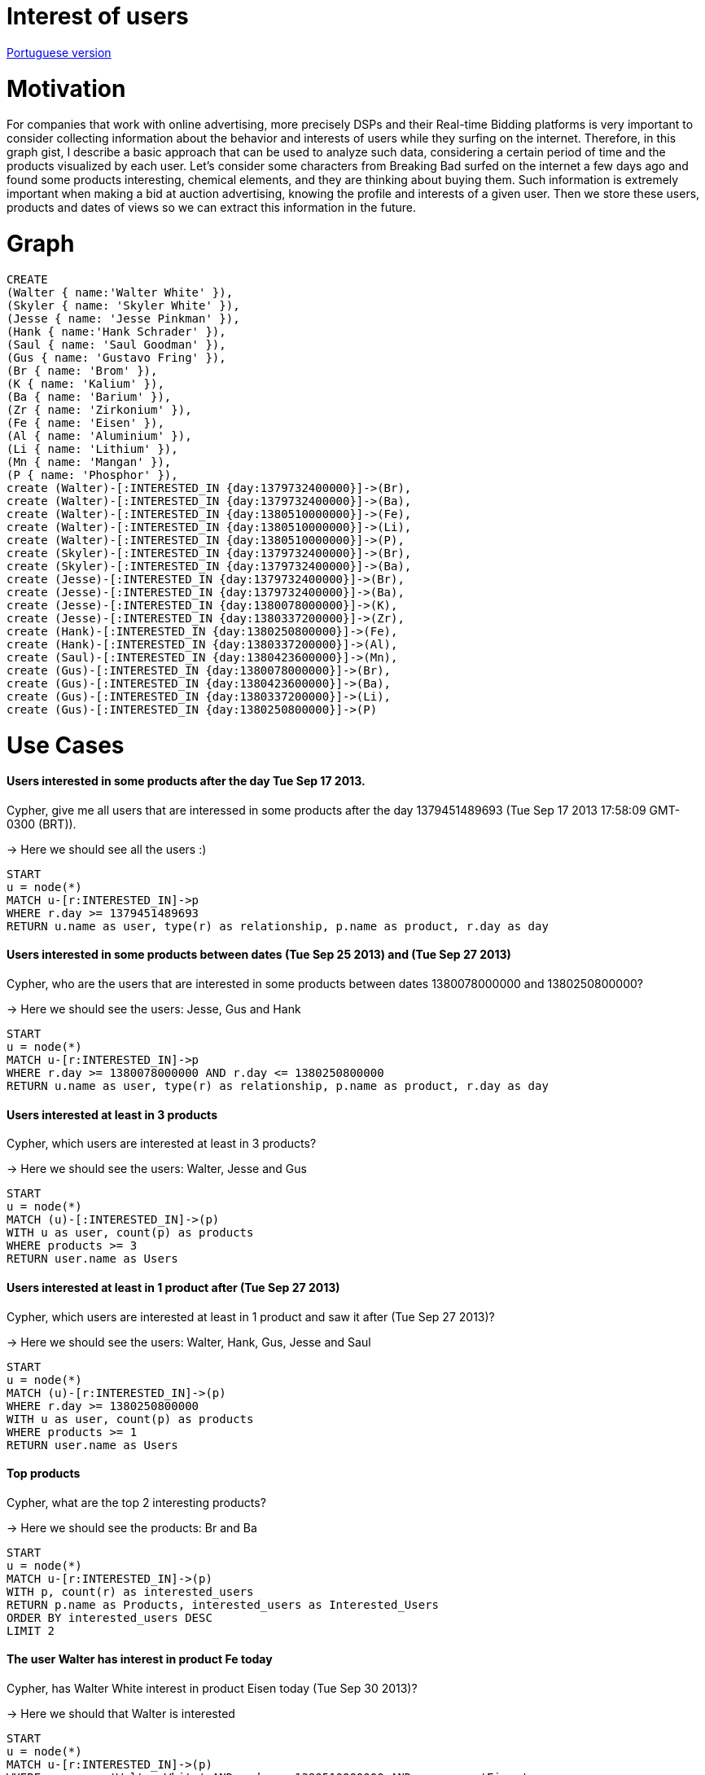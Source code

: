= Interest of users

link:./?6762555[Portuguese version]

= Motivation

For companies that work with online advertising, more precisely DSPs and their Real-time Bidding platforms is very important to consider collecting information about the behavior and interests of users while they surfing on the internet.
Therefore, in this graph gist, I describe a basic approach that can be used to analyze such data, considering a certain period of time and the products visualized by each user.
Let's consider some characters from Breaking Bad surfed on the internet a few days ago and found some products interesting, chemical elements, and they are thinking about buying them. Such information is extremely important when making a bid at auction advertising, knowing the profile and interests of a given user.
Then we store these users, products and dates of views so we can extract this information in the future.


= Graph
//console

[source, cypher]
----

CREATE
(Walter { name:'Walter White' }),
(Skyler { name: 'Skyler White' }),
(Jesse { name: 'Jesse Pinkman' }),
(Hank { name:'Hank Schrader' }),
(Saul { name: 'Saul Goodman' }),
(Gus { name: 'Gustavo Fring' }),
(Br { name: 'Brom' }),
(K { name: 'Kalium' }),
(Ba { name: 'Barium' }),
(Zr { name: 'Zirkonium' }),
(Fe { name: 'Eisen' }),
(Al { name: 'Aluminium' }),
(Li { name: 'Lithium' }),
(Mn { name: 'Mangan' }),
(P { name: 'Phosphor' }),
create (Walter)-[:INTERESTED_IN {day:1379732400000}]->(Br),
create (Walter)-[:INTERESTED_IN {day:1379732400000}]->(Ba),
create (Walter)-[:INTERESTED_IN {day:1380510000000}]->(Fe),
create (Walter)-[:INTERESTED_IN {day:1380510000000}]->(Li),
create (Walter)-[:INTERESTED_IN {day:1380510000000}]->(P),
create (Skyler)-[:INTERESTED_IN {day:1379732400000}]->(Br),
create (Skyler)-[:INTERESTED_IN {day:1379732400000}]->(Ba),
create (Jesse)-[:INTERESTED_IN {day:1379732400000}]->(Br),
create (Jesse)-[:INTERESTED_IN {day:1379732400000}]->(Ba),
create (Jesse)-[:INTERESTED_IN {day:1380078000000}]->(K),
create (Jesse)-[:INTERESTED_IN {day:1380337200000}]->(Zr),
create (Hank)-[:INTERESTED_IN {day:1380250800000}]->(Fe),
create (Hank)-[:INTERESTED_IN {day:1380337200000}]->(Al),
create (Saul)-[:INTERESTED_IN {day:1380423600000}]->(Mn),
create (Gus)-[:INTERESTED_IN {day:1380078000000}]->(Br),
create (Gus)-[:INTERESTED_IN {day:1380423600000}]->(Ba),
create (Gus)-[:INTERESTED_IN {day:1380337200000}]->(Li),
create (Gus)-[:INTERESTED_IN {day:1380250800000}]->(P)

----

//table

//graph


= Use Cases

==== Users interested in some products after the day Tue Sep 17 2013.
Cypher, give me all users that are interessed in some products after the day 1379451489693 (Tue Sep 17 2013 17:58:09 GMT-0300 (BRT)).

-> Here we should see all the users :)

[source, cypher]
----

START
u = node(*)
MATCH u-[r:INTERESTED_IN]->p
WHERE r.day >= 1379451489693
RETURN u.name as user, type(r) as relationship, p.name as product, r.day as day

----


//table

==== Users interested in some products between dates (Tue Sep 25 2013) and (Tue Sep 27 2013)
Cypher, who are the users that are interested in some products between dates 1380078000000 and 1380250800000?

-> Here we should see the users: Jesse, Gus and Hank
[source, cypher]
----

START
u = node(*)
MATCH u-[r:INTERESTED_IN]->p
WHERE r.day >= 1380078000000 AND r.day <= 1380250800000
RETURN u.name as user, type(r) as relationship, p.name as product, r.day as day

----

//table

==== Users interested at least in 3 products
Cypher, which users are interested at least in 3 products?

-> Here we should see the users: Walter, Jesse and Gus
[source, cypher]
----

START
u = node(*)
MATCH (u)-[:INTERESTED_IN]->(p)
WITH u as user, count(p) as products
WHERE products >= 3
RETURN user.name as Users

----

//table

==== Users interested at least in 1 product after (Tue Sep 27 2013)
Cypher, which users are interested at least in 1 product and saw it after (Tue Sep 27 2013)?

-> Here we should see the users: Walter, Hank, Gus, Jesse and Saul
[source, cypher]
----

START
u = node(*)
MATCH (u)-[r:INTERESTED_IN]->(p)
WHERE r.day >= 1380250800000
WITH u as user, count(p) as products
WHERE products >= 1
RETURN user.name as Users

----

//table

==== Top products
Cypher, what are the top 2 interesting products?

-> Here we should see the products: Br and Ba
[source, cypher]
----

START
u = node(*)
MATCH u-[r:INTERESTED_IN]->(p)
WITH p, count(r) as interested_users
RETURN p.name as Products, interested_users as Interested_Users
ORDER BY interested_users DESC
LIMIT 2

----

//table

==== The user Walter has interest in product Fe today
Cypher, has Walter White interest in product Eisen today (Tue Sep 30 2013)?

-> Here we should that Walter is interested
[source, cypher]
----

START
u = node(*)
MATCH u-[r:INTERESTED_IN]->(p)
WHERE u.name = 'Walter White' AND r.day = 1380510000000 AND p.name = 'Eisen'
WITH count(p) as products
RETURN products > 0 as Has_interest_in_Eisen

----


= Conclusion

Thus we can extract interesting data about the behavior and interests of a user group or a single individual. This information can be taken into consideration when making a bid at auction. eg.: we know that Walter White has interest in Eisen product, so if there is one advertising space on a website related to this product, we can increase the amount of bid at the auction, because he is important to me, as we know that there are more chances of Walter White buy the product than someone who does not have seen it before.
